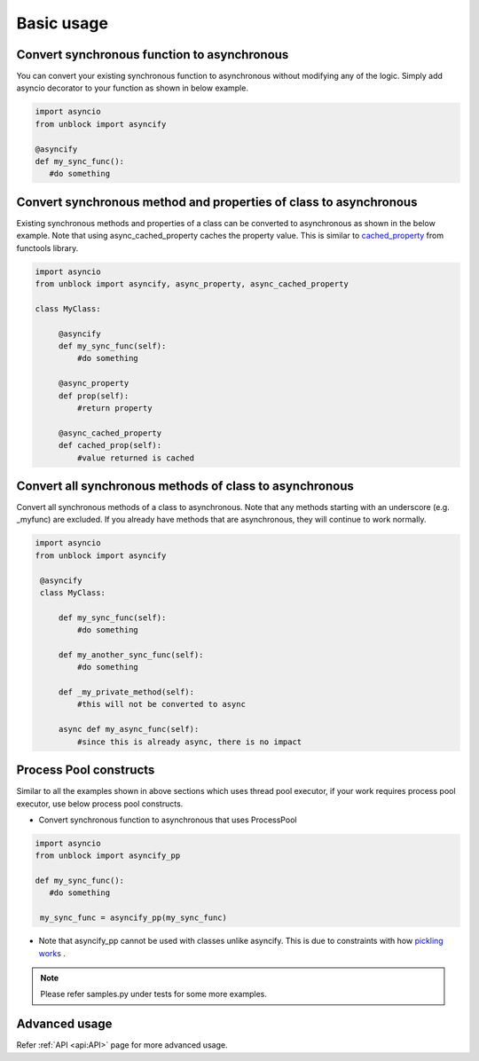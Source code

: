 ============
Basic usage
============

Convert synchronous function to asynchronous
^^^^^^^^^^^^^^^^^^^^^^^^^^^^^^^^^^^^^^^^^^^^^
You can convert your existing synchronous function to asynchronous without modifying any of the logic.
Simply add asyncio decorator to your function as shown in below example.

.. code-block:: python

   import asyncio
   from unblock import asyncify
    
   @asyncify
   def my_sync_func():
      #do something


Convert synchronous method and properties of class to asynchronous
^^^^^^^^^^^^^^^^^^^^^^^^^^^^^^^^^^^^^^^^^^^^^^^^^^^^^^^^^^^^^^^^^^^
Existing synchronous methods and properties of a class can be converted to asynchronous as shown in the below example.
Note that using async_cached_property caches the property value. This is similar to `cached_property <https://docs.python.org/3/library/functools.html#functools.cached_property>`_ from functools library.

.. code-block:: python

   import asyncio
   from unblock import asyncify, async_property, async_cached_property

   class MyClass:

        @asyncify
        def my_sync_func(self):
            #do something

        @async_property
        def prop(self):
            #return property

        @async_cached_property
        def cached_prop(self):
            #value returned is cached


Convert all synchronous methods of class to asynchronous
^^^^^^^^^^^^^^^^^^^^^^^^^^^^^^^^^^^^^^^^^^^^^^^^^^^^^^^^^^
Convert all synchronous methods of a class to asynchronous. Note that any methods starting with an underscore (e.g. _myfunc) are excluded.
If you already have methods that are asynchronous, they will continue to work normally.

.. code-block:: python

   import asyncio
   from unblock import asyncify

    @asyncify
    class MyClass:

        def my_sync_func(self):
            #do something

        def my_another_sync_func(self):
            #do something

        def _my_private_method(self):
            #this will not be converted to async

        async def my_async_func(self):
            #since this is already async, there is no impact


Process Pool constructs
^^^^^^^^^^^^^^^^^^^^^^^^

Similar to all the examples shown in above sections which uses thread pool executor, if your work requires process pool executor, 
use below process pool constructs.

*   Convert synchronous function to asynchronous that uses ProcessPool

.. code-block:: python

   import asyncio
   from unblock import asyncify_pp
    
   def my_sync_func():
      #do something
    
    my_sync_func = asyncify_pp(my_sync_func)


*   Note that asyncify_pp cannot be used with classes unlike asyncify. This is due to constraints with how `pickling works <https://stackoverflow.com/a/52186874>`_ .

.. note:: 
   Please refer samples.py under tests for some more examples.


Advanced usage
^^^^^^^^^^^^^^^
Refer :ref:`API <api:API>` page for more advanced usage.
